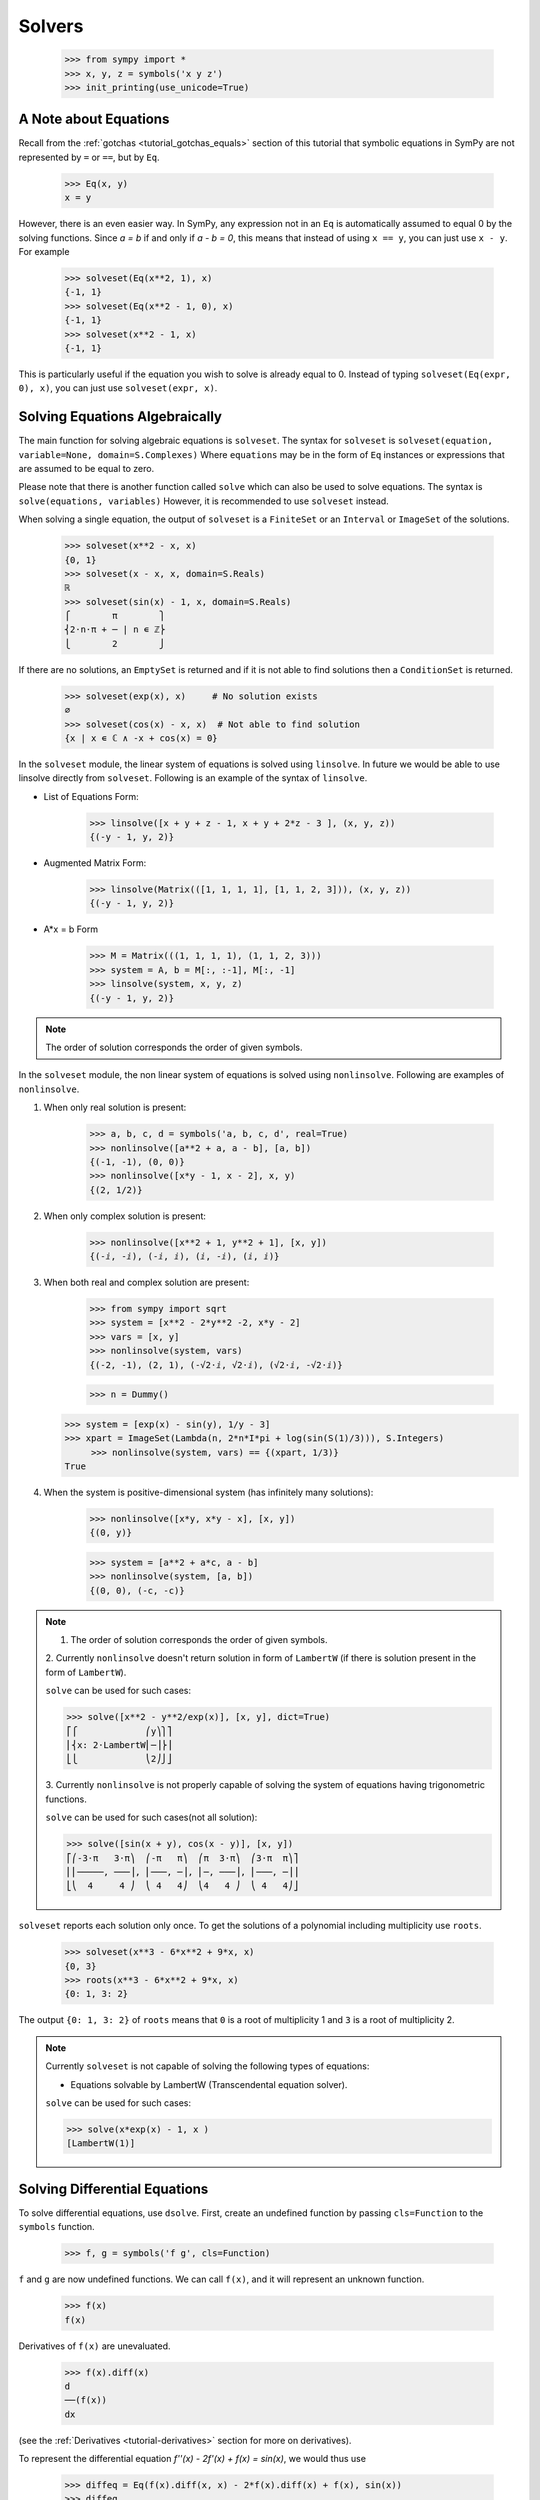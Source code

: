 =========
 Solvers
=========

    >>> from sympy import *
    >>> x, y, z = symbols('x y z')
    >>> init_printing(use_unicode=True)

A Note about Equations
======================

Recall from the :ref:`gotchas <tutorial_gotchas_equals>` section of this
tutorial that symbolic equations in SymPy are not represented by ``=`` or
``==``, but by ``Eq``.


    >>> Eq(x, y)
    x = y


However, there is an even easier way.  In SymPy, any expression not in an
``Eq`` is automatically assumed to equal 0 by the solving functions.  Since `a
= b` if and only if `a - b = 0`, this means that instead of using ``x == y``,
you can just use ``x - y``.  For example

    >>> solveset(Eq(x**2, 1), x)
    {-1, 1}
    >>> solveset(Eq(x**2 - 1, 0), x)
    {-1, 1}
    >>> solveset(x**2 - 1, x)
    {-1, 1}

This is particularly useful if the equation you wish to solve is already equal
to 0. Instead of typing ``solveset(Eq(expr, 0), x)``, you can just use
``solveset(expr, x)``.

Solving Equations Algebraically
===============================

The main function for solving algebraic equations is ``solveset``.
The syntax for ``solveset`` is ``solveset(equation, variable=None, domain=S.Complexes)``
Where ``equations`` may be in the form of ``Eq`` instances or expressions
that are assumed to be equal to zero.

Please note that there is another function called ``solve`` which
can also be used to solve equations. The syntax is ``solve(equations, variables)``
However, it is recommended to use ``solveset`` instead.

When solving a single equation, the output of ``solveset`` is a ``FiniteSet`` or
an ``Interval`` or ``ImageSet`` of the solutions.

    >>> solveset(x**2 - x, x)
    {0, 1}
    >>> solveset(x - x, x, domain=S.Reals)
    ℝ
    >>> solveset(sin(x) - 1, x, domain=S.Reals)
    ⎧        π        ⎫
    ⎨2⋅n⋅π + ─ | n ∊ ℤ⎬
    ⎩        2        ⎭


If there are no solutions, an ``EmptySet`` is returned and if it
is not able to find solutions then a ``ConditionSet`` is returned.

    >>> solveset(exp(x), x)     # No solution exists
    ∅
    >>> solveset(cos(x) - x, x)  # Not able to find solution
    {x | x ∊ ℂ ∧ -x + cos(x) = 0}


In the ``solveset`` module, the linear system of equations is solved using ``linsolve``.
In future we would be able to use linsolve directly from ``solveset``. Following
is an example of the syntax of ``linsolve``.

* List of Equations Form:

	>>> linsolve([x + y + z - 1, x + y + 2*z - 3 ], (x, y, z))
	{(-y - 1, y, 2)}

* Augmented Matrix Form:

	>>> linsolve(Matrix(([1, 1, 1, 1], [1, 1, 2, 3])), (x, y, z))
	{(-y - 1, y, 2)}

* A*x = b Form

	>>> M = Matrix(((1, 1, 1, 1), (1, 1, 2, 3)))
	>>> system = A, b = M[:, :-1], M[:, -1]
	>>> linsolve(system, x, y, z)
	{(-y - 1, y, 2)}

.. note::

   The order of solution corresponds the order of given symbols.


In the ``solveset`` module, the non linear system of equations is solved using
``nonlinsolve``. Following are examples of ``nonlinsolve``.

1. When only real solution is present:

	>>> a, b, c, d = symbols('a, b, c, d', real=True)
	>>> nonlinsolve([a**2 + a, a - b], [a, b])
	{(-1, -1), (0, 0)}
	>>> nonlinsolve([x*y - 1, x - 2], x, y)
	{(2, 1/2)}

2. When only complex solution is present:

	>>> nonlinsolve([x**2 + 1, y**2 + 1], [x, y])
	{(-ⅈ, -ⅈ), (-ⅈ, ⅈ), (ⅈ, -ⅈ), (ⅈ, ⅈ)}

3. When both real and complex solution are present:

	>>> from sympy import sqrt
	>>> system = [x**2 - 2*y**2 -2, x*y - 2]
	>>> vars = [x, y]
	>>> nonlinsolve(system, vars)
	{(-2, -1), (2, 1), (-√2⋅ⅈ, √2⋅ⅈ), (√2⋅ⅈ, -√2⋅ⅈ)}

	>>> n = Dummy()
   >>> system = [exp(x) - sin(y), 1/y - 3]
   >>> xpart = ImageSet(Lambda(n, 2*n*I*pi + log(sin(S(1)/3))), S.Integers)
	>>> nonlinsolve(system, vars) == {(xpart, 1/3)}
   True

4. When the system is positive-dimensional system (has infinitely many solutions):

	>>> nonlinsolve([x*y, x*y - x], [x, y])
	{(0, y)}

	>>> system = [a**2 + a*c, a - b]
	>>> nonlinsolve(system, [a, b])
	{(0, 0), (-c, -c)}


.. note::

   1. The order of solution corresponds the order of given symbols.

   2. Currently ``nonlinsolve`` doesn't return solution in form of ``LambertW`` (if there
   is solution present in the form of ``LambertW``).

   ``solve`` can be used for such cases:

   >>> solve([x**2 - y**2/exp(x)], [x, y], dict=True)
   ⎡⎧             ⎛y⎞⎫⎤
   ⎢⎨x: 2⋅LambertW⎜─⎟⎬⎥
   ⎣⎩             ⎝2⎠⎭⎦

   3. Currently ``nonlinsolve`` is not properly capable of solving the system of equations
   having trigonometric functions.

   ``solve`` can be used for such cases(not all solution):

   >>> solve([sin(x + y), cos(x - y)], [x, y])
   ⎡⎛-3⋅π   3⋅π⎞  ⎛-π   π⎞  ⎛π  3⋅π⎞  ⎛3⋅π  π⎞⎤
   ⎢⎜─────, ───⎟, ⎜───, ─⎟, ⎜─, ───⎟, ⎜───, ─⎟⎥
   ⎣⎝  4     4 ⎠  ⎝ 4   4⎠  ⎝4   4 ⎠  ⎝ 4   4⎠⎦


.. _tutorial-roots:

``solveset`` reports each solution only once.  To get the solutions of a
polynomial including multiplicity use ``roots``.

    >>> solveset(x**3 - 6*x**2 + 9*x, x)
    {0, 3}
    >>> roots(x**3 - 6*x**2 + 9*x, x)
    {0: 1, 3: 2}

The output ``{0: 1, 3: 2}`` of ``roots`` means that ``0`` is a root of
multiplicity 1 and ``3`` is a root of multiplicity 2.

.. note::

   Currently ``solveset`` is not capable of solving the following types of equations:

   * Equations solvable by LambertW (Transcendental equation solver).

   ``solve`` can be used for such cases:

   >>> solve(x*exp(x) - 1, x )
   [LambertW(1)]


.. _tutorial-dsolve:

Solving Differential Equations
==============================

To solve differential equations, use ``dsolve``.  First, create an undefined
function by passing ``cls=Function`` to the ``symbols`` function.


    >>> f, g = symbols('f g', cls=Function)

``f`` and ``g`` are now undefined functions.  We can call ``f(x)``, and it
will represent an unknown function.

    >>> f(x)
    f(x)

Derivatives of ``f(x)`` are unevaluated.

    >>> f(x).diff(x)
    d
    ──(f(x))
    dx

(see the :ref:`Derivatives <tutorial-derivatives>` section for more on
derivatives).

To represent the differential equation `f''(x) - 2f'(x) + f(x) = \sin(x)`, we
would thus use

    >>> diffeq = Eq(f(x).diff(x, x) - 2*f(x).diff(x) + f(x), sin(x))
    >>> diffeq
                          2
             d           d
    f(x) - 2⋅──(f(x)) + ───(f(x)) = sin(x)
             dx           2
                        dx

To solve the ODE, pass it and the function to solve for to ``dsolve``.

    >>> dsolve(diffeq, f(x))
                        x   cos(x)
    f(x) = (C₁ + C₂⋅x)⋅ℯ  + ──────
                              2

``dsolve`` returns an instance of ``Eq``.  This is because in general,
solutions to differential equations cannot be solved explicitly for the
function.

    >>> dsolve(f(x).diff(x)*(1 - sin(f(x))) - 1, f(x))
    -x + f(x) + cos(f(x)) = C₁

The arbitrary constants in the solutions from dsolve are symbols of the form
``C1``, ``C2``, ``C3``, and so on.
